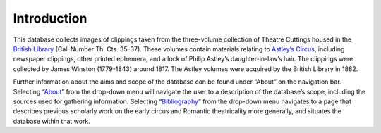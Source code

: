 Introduction
============

This database collects images of clippings taken from the three-volume
collection of Theatre Cuttings housed in the `British Library`_ (Call Number Th.
Cts. 35-37). These volumes contain materials relating to `Astley’s Circus`_,
including newspaper clippings, other printed ephemera, and a lock of Philip
Astley’s daughter-in-law’s hair. The clippings were collected by James Winston
(1779-1843) around 1817. The Astley volumes were acquired by the British
Library in 1882.

Further information about the aims and scope of the database can be found under
“About” on the navigation bar. Selecting “`About`_” from the drop-down menu will
navigate the user to a description of the database’s scope, including the
sources used for gathering information. Selecting “`Bibliography`_” from the
drop-down menu navigates to a page that describes previous scholarly work on
the early circus and Romantic theatricality more generally, and situates the
database within that work.




.. _Bibliography: https://dhil.lib.sfu.ca/circus/page/3

.. _About: https://dhil.lib.sfu.ca/circus/page/1

.. _British Library: https://www.bl.uk/

.. _`Astley’s Circus`: http://www.circopedia.org/Philip_Astley
